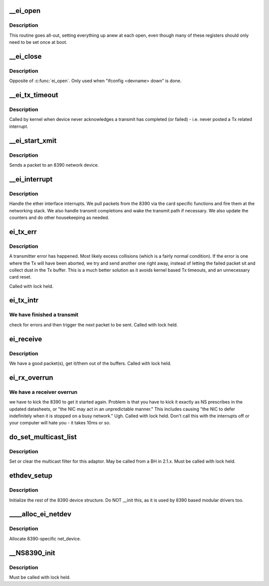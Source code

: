 .. -*- coding: utf-8; mode: rst -*-
.. src-file: drivers/net/ethernet/8390/lib8390.c

.. _`__ei_open`:

__ei_open
=========

.. c:function:: int __ei_open(struct net_device *dev)

    Open/initialize the board.

    :param struct net_device \*dev:
        network device to initialize

.. _`__ei_open.description`:

Description
-----------

This routine goes all-out, setting everything
up anew at each open, even though many of these registers should only
need to be set once at boot.

.. _`__ei_close`:

__ei_close
==========

.. c:function:: int __ei_close(struct net_device *dev)

    shut down network device

    :param struct net_device \*dev:
        network device to close

.. _`__ei_close.description`:

Description
-----------

Opposite of \ :c:func:`ei_open`\ . Only used when "ifconfig <devname> down" is done.

.. _`__ei_tx_timeout`:

__ei_tx_timeout
===============

.. c:function:: void __ei_tx_timeout(struct net_device *dev)

    handle transmit time out condition

    :param struct net_device \*dev:
        network device which has apparently fallen asleep

.. _`__ei_tx_timeout.description`:

Description
-----------

Called by kernel when device never acknowledges a transmit has
completed (or failed) - i.e. never posted a Tx related interrupt.

.. _`__ei_start_xmit`:

__ei_start_xmit
===============

.. c:function:: netdev_tx_t __ei_start_xmit(struct sk_buff *skb, struct net_device *dev)

    begin packet transmission

    :param struct sk_buff \*skb:
        packet to be sent

    :param struct net_device \*dev:
        network device to which packet is sent

.. _`__ei_start_xmit.description`:

Description
-----------

Sends a packet to an 8390 network device.

.. _`__ei_interrupt`:

__ei_interrupt
==============

.. c:function:: irqreturn_t __ei_interrupt(int irq, void *dev_id)

    handle the interrupts from an 8390

    :param int irq:
        interrupt number

    :param void \*dev_id:
        a pointer to the net_device

.. _`__ei_interrupt.description`:

Description
-----------

Handle the ether interface interrupts. We pull packets from
the 8390 via the card specific functions and fire them at the networking
stack. We also handle transmit completions and wake the transmit path if
necessary. We also update the counters and do other housekeeping as
needed.

.. _`ei_tx_err`:

ei_tx_err
=========

.. c:function:: void ei_tx_err(struct net_device *dev)

    handle transmitter error

    :param struct net_device \*dev:
        network device which threw the exception

.. _`ei_tx_err.description`:

Description
-----------

A transmitter error has happened. Most likely excess collisions (which
is a fairly normal condition). If the error is one where the Tx will
have been aborted, we try and send another one right away, instead of
letting the failed packet sit and collect dust in the Tx buffer. This
is a much better solution as it avoids kernel based Tx timeouts, and
an unnecessary card reset.

Called with lock held.

.. _`ei_tx_intr`:

ei_tx_intr
==========

.. c:function:: void ei_tx_intr(struct net_device *dev)

    transmit interrupt handler

    :param struct net_device \*dev:
        network device for which tx intr is handled

.. _`ei_tx_intr.we-have-finished-a-transmit`:

We have finished a transmit
---------------------------

check for errors and then trigger the next
packet to be sent. Called with lock held.

.. _`ei_receive`:

ei_receive
==========

.. c:function:: void ei_receive(struct net_device *dev)

    receive some packets

    :param struct net_device \*dev:
        network device with which receive will be run

.. _`ei_receive.description`:

Description
-----------

We have a good packet(s), get it/them out of the buffers.
Called with lock held.

.. _`ei_rx_overrun`:

ei_rx_overrun
=============

.. c:function:: void ei_rx_overrun(struct net_device *dev)

    handle receiver overrun

    :param struct net_device \*dev:
        network device which threw exception

.. _`ei_rx_overrun.we-have-a-receiver-overrun`:

We have a receiver overrun
--------------------------

we have to kick the 8390 to get it started
again. Problem is that you have to kick it exactly as NS prescribes in
the updated datasheets, or "the NIC may act in an unpredictable manner."
This includes causing "the NIC to defer indefinitely when it is stopped
on a busy network."  Ugh.
Called with lock held. Don't call this with the interrupts off or your
computer will hate you - it takes 10ms or so.

.. _`do_set_multicast_list`:

do_set_multicast_list
=====================

.. c:function:: void do_set_multicast_list(struct net_device *dev)

    set/clear multicast filter

    :param struct net_device \*dev:
        net device for which multicast filter is adjusted

.. _`do_set_multicast_list.description`:

Description
-----------

Set or clear the multicast filter for this adaptor. May be called
from a BH in 2.1.x. Must be called with lock held.

.. _`ethdev_setup`:

ethdev_setup
============

.. c:function:: void ethdev_setup(struct net_device *dev)

    init rest of 8390 device struct

    :param struct net_device \*dev:
        network device structure to init

.. _`ethdev_setup.description`:

Description
-----------

Initialize the rest of the 8390 device structure.  Do NOT \__init
this, as it is used by 8390 based modular drivers too.

.. _`____alloc_ei_netdev`:

____alloc_ei_netdev
===================

.. c:function:: struct net_device *____alloc_ei_netdev(int size)

    alloc_etherdev counterpart for 8390

    :param int size:
        extra bytes to allocate

.. _`____alloc_ei_netdev.description`:

Description
-----------

Allocate 8390-specific net_device.

.. _`__ns8390_init`:

__NS8390_init
=============

.. c:function:: void __NS8390_init(struct net_device *dev, int startp)

    initialize 8390 hardware

    :param struct net_device \*dev:
        network device to initialize

    :param int startp:
        boolean.  non-zero value to initiate chip processing

.. _`__ns8390_init.description`:

Description
-----------

Must be called with lock held.

.. This file was automatic generated / don't edit.

